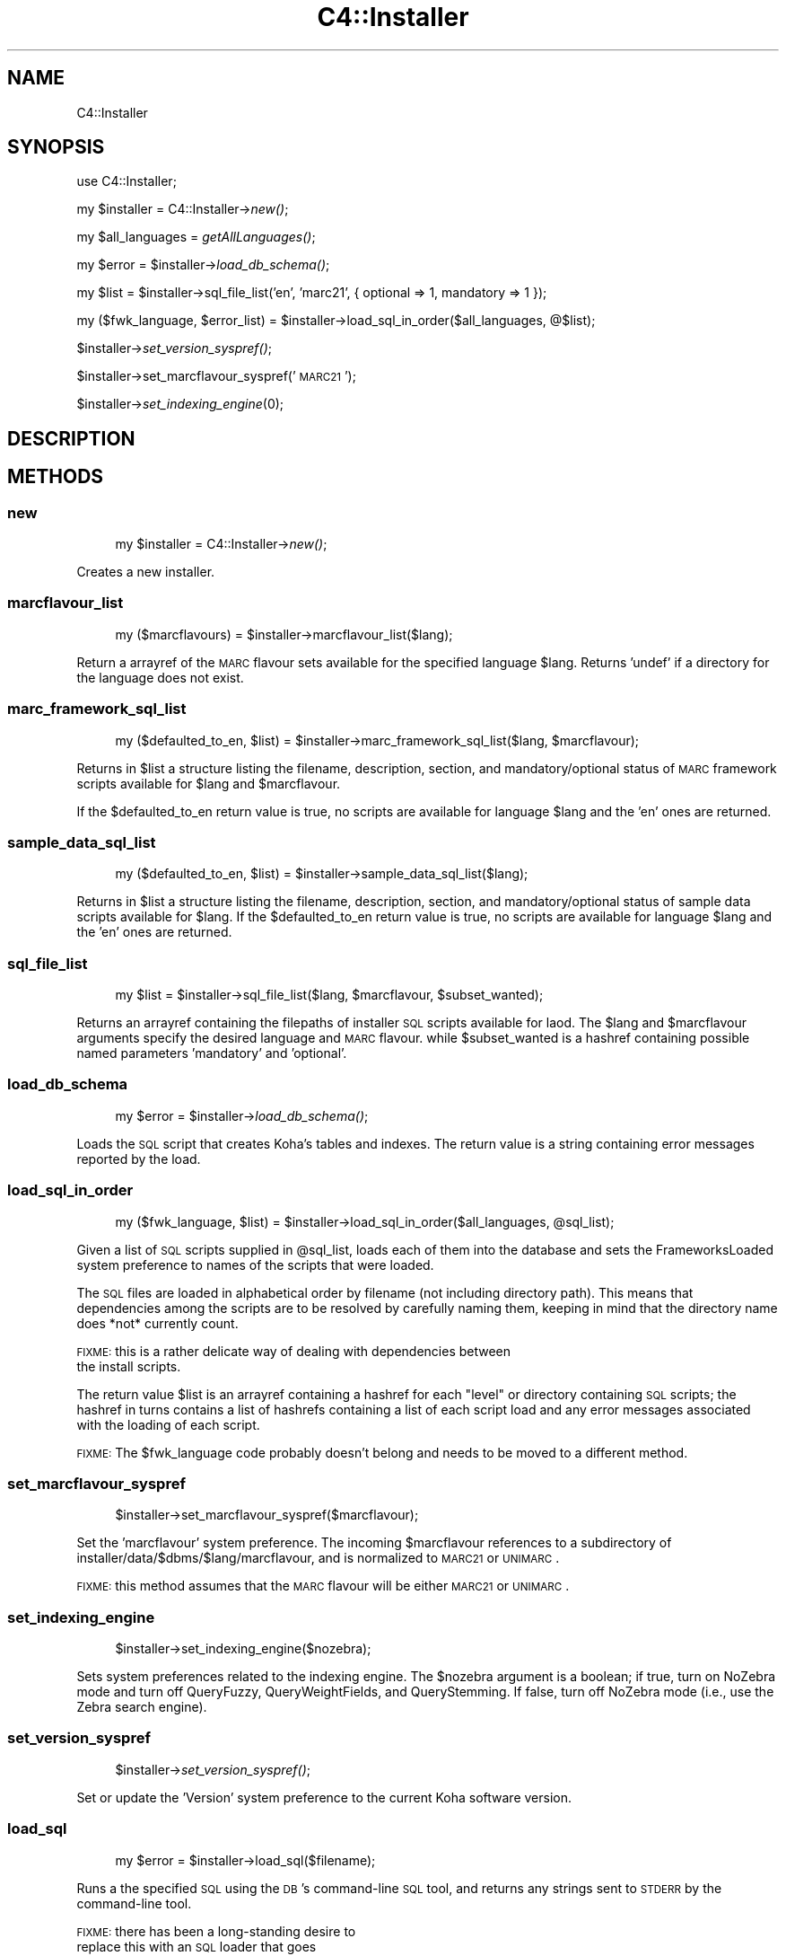 .\" Automatically generated by Pod::Man 2.1801 (Pod::Simple 3.05)
.\"
.\" Standard preamble:
.\" ========================================================================
.de Sp \" Vertical space (when we can't use .PP)
.if t .sp .5v
.if n .sp
..
.de Vb \" Begin verbatim text
.ft CW
.nf
.ne \\$1
..
.de Ve \" End verbatim text
.ft R
.fi
..
.\" Set up some character translations and predefined strings.  \*(-- will
.\" give an unbreakable dash, \*(PI will give pi, \*(L" will give a left
.\" double quote, and \*(R" will give a right double quote.  \*(C+ will
.\" give a nicer C++.  Capital omega is used to do unbreakable dashes and
.\" therefore won't be available.  \*(C` and \*(C' expand to `' in nroff,
.\" nothing in troff, for use with C<>.
.tr \(*W-
.ds C+ C\v'-.1v'\h'-1p'\s-2+\h'-1p'+\s0\v'.1v'\h'-1p'
.ie n \{\
.    ds -- \(*W-
.    ds PI pi
.    if (\n(.H=4u)&(1m=24u) .ds -- \(*W\h'-12u'\(*W\h'-12u'-\" diablo 10 pitch
.    if (\n(.H=4u)&(1m=20u) .ds -- \(*W\h'-12u'\(*W\h'-8u'-\"  diablo 12 pitch
.    ds L" ""
.    ds R" ""
.    ds C` ""
.    ds C' ""
'br\}
.el\{\
.    ds -- \|\(em\|
.    ds PI \(*p
.    ds L" ``
.    ds R" ''
'br\}
.\"
.\" Escape single quotes in literal strings from groff's Unicode transform.
.ie \n(.g .ds Aq \(aq
.el       .ds Aq '
.\"
.\" If the F register is turned on, we'll generate index entries on stderr for
.\" titles (.TH), headers (.SH), subsections (.SS), items (.Ip), and index
.\" entries marked with X<> in POD.  Of course, you'll have to process the
.\" output yourself in some meaningful fashion.
.ie \nF \{\
.    de IX
.    tm Index:\\$1\t\\n%\t"\\$2"
..
.    nr % 0
.    rr F
.\}
.el \{\
.    de IX
..
.\}
.\"
.\" Accent mark definitions (@(#)ms.acc 1.5 88/02/08 SMI; from UCB 4.2).
.\" Fear.  Run.  Save yourself.  No user-serviceable parts.
.    \" fudge factors for nroff and troff
.if n \{\
.    ds #H 0
.    ds #V .8m
.    ds #F .3m
.    ds #[ \f1
.    ds #] \fP
.\}
.if t \{\
.    ds #H ((1u-(\\\\n(.fu%2u))*.13m)
.    ds #V .6m
.    ds #F 0
.    ds #[ \&
.    ds #] \&
.\}
.    \" simple accents for nroff and troff
.if n \{\
.    ds ' \&
.    ds ` \&
.    ds ^ \&
.    ds , \&
.    ds ~ ~
.    ds /
.\}
.if t \{\
.    ds ' \\k:\h'-(\\n(.wu*8/10-\*(#H)'\'\h"|\\n:u"
.    ds ` \\k:\h'-(\\n(.wu*8/10-\*(#H)'\`\h'|\\n:u'
.    ds ^ \\k:\h'-(\\n(.wu*10/11-\*(#H)'^\h'|\\n:u'
.    ds , \\k:\h'-(\\n(.wu*8/10)',\h'|\\n:u'
.    ds ~ \\k:\h'-(\\n(.wu-\*(#H-.1m)'~\h'|\\n:u'
.    ds / \\k:\h'-(\\n(.wu*8/10-\*(#H)'\z\(sl\h'|\\n:u'
.\}
.    \" troff and (daisy-wheel) nroff accents
.ds : \\k:\h'-(\\n(.wu*8/10-\*(#H+.1m+\*(#F)'\v'-\*(#V'\z.\h'.2m+\*(#F'.\h'|\\n:u'\v'\*(#V'
.ds 8 \h'\*(#H'\(*b\h'-\*(#H'
.ds o \\k:\h'-(\\n(.wu+\w'\(de'u-\*(#H)/2u'\v'-.3n'\*(#[\z\(de\v'.3n'\h'|\\n:u'\*(#]
.ds d- \h'\*(#H'\(pd\h'-\w'~'u'\v'-.25m'\f2\(hy\fP\v'.25m'\h'-\*(#H'
.ds D- D\\k:\h'-\w'D'u'\v'-.11m'\z\(hy\v'.11m'\h'|\\n:u'
.ds th \*(#[\v'.3m'\s+1I\s-1\v'-.3m'\h'-(\w'I'u*2/3)'\s-1o\s+1\*(#]
.ds Th \*(#[\s+2I\s-2\h'-\w'I'u*3/5'\v'-.3m'o\v'.3m'\*(#]
.ds ae a\h'-(\w'a'u*4/10)'e
.ds Ae A\h'-(\w'A'u*4/10)'E
.    \" corrections for vroff
.if v .ds ~ \\k:\h'-(\\n(.wu*9/10-\*(#H)'\s-2\u~\d\s+2\h'|\\n:u'
.if v .ds ^ \\k:\h'-(\\n(.wu*10/11-\*(#H)'\v'-.4m'^\v'.4m'\h'|\\n:u'
.    \" for low resolution devices (crt and lpr)
.if \n(.H>23 .if \n(.V>19 \
\{\
.    ds : e
.    ds 8 ss
.    ds o a
.    ds d- d\h'-1'\(ga
.    ds D- D\h'-1'\(hy
.    ds th \o'bp'
.    ds Th \o'LP'
.    ds ae ae
.    ds Ae AE
.\}
.rm #[ #] #H #V #F C
.\" ========================================================================
.\"
.IX Title "C4::Installer 3"
.TH C4::Installer 3 "2010-12-10" "perl v5.10.0" "User Contributed Perl Documentation"
.\" For nroff, turn off justification.  Always turn off hyphenation; it makes
.\" way too many mistakes in technical documents.
.if n .ad l
.nh
.SH "NAME"
C4::Installer
.SH "SYNOPSIS"
.IX Header "SYNOPSIS"
use C4::Installer;
.PP
my \f(CW$installer\fR = C4::Installer\->\fInew()\fR;
.PP
my \f(CW$all_languages\fR = \fIgetAllLanguages()\fR;
.PP
my \f(CW$error\fR = \f(CW$installer\fR\->\fIload_db_schema()\fR;
.PP
my \f(CW$list\fR = \f(CW$installer\fR\->sql_file_list('en', 'marc21', { optional => 1, mandatory => 1 });
.PP
my ($fwk_language, \f(CW$error_list\fR) = \f(CW$installer\fR\->load_sql_in_order($all_languages, @$list);
.PP
\&\f(CW$installer\fR\->\fIset_version_syspref()\fR;
.PP
\&\f(CW$installer\fR\->set_marcflavour_syspref('\s-1MARC21\s0');
.PP
\&\f(CW$installer\fR\->\fIset_indexing_engine\fR\|(0);
.SH "DESCRIPTION"
.IX Header "DESCRIPTION"
.SH "METHODS"
.IX Header "METHODS"
.SS "new"
.IX Subsection "new"
.RS 4
my \f(CW$installer\fR = C4::Installer\->\fInew()\fR;
.RE
.PP
Creates a new installer.
.SS "marcflavour_list"
.IX Subsection "marcflavour_list"
.RS 4
my ($marcflavours) = \f(CW$installer\fR\->marcflavour_list($lang);
.RE
.PP
Return a arrayref of the \s-1MARC\s0 flavour sets available for the
specified language \f(CW$lang\fR.  Returns 'undef' if a directory
for the language does not exist.
.SS "marc_framework_sql_list"
.IX Subsection "marc_framework_sql_list"
.RS 4
my ($defaulted_to_en, \f(CW$list\fR) = \f(CW$installer\fR\->marc_framework_sql_list($lang, \f(CW$marcflavour\fR);
.RE
.PP
Returns in \f(CW$list\fR a structure listing the filename, description, section,
and mandatory/optional status of \s-1MARC\s0 framework scripts available for \f(CW$lang\fR
and \f(CW$marcflavour\fR.
.PP
If the \f(CW$defaulted_to_en\fR return value is true, no scripts are available
for language \f(CW$lang\fR and the 'en' ones are returned.
.SS "sample_data_sql_list"
.IX Subsection "sample_data_sql_list"
.RS 4
my ($defaulted_to_en, \f(CW$list\fR) = \f(CW$installer\fR\->sample_data_sql_list($lang);
.RE
.PP
Returns in \f(CW$list\fR a structure listing the filename, description, section,
and mandatory/optional status of sample data scripts available for \f(CW$lang\fR.
If the \f(CW$defaulted_to_en\fR return value is true, no scripts are available
for language \f(CW$lang\fR and the 'en' ones are returned.
.SS "sql_file_list"
.IX Subsection "sql_file_list"
.RS 4
my \f(CW$list\fR = \f(CW$installer\fR\->sql_file_list($lang, \f(CW$marcflavour\fR, \f(CW$subset_wanted\fR);
.RE
.PP
Returns an arrayref containing the filepaths of installer \s-1SQL\s0 scripts
available for laod.  The \f(CW$lang\fR and \f(CW$marcflavour\fR arguments
specify the desired language and \s-1MARC\s0 flavour. while \f(CW$subset_wanted\fR
is a hashref containing possible named parameters 'mandatory' and 'optional'.
.SS "load_db_schema"
.IX Subsection "load_db_schema"
.RS 4
my \f(CW$error\fR = \f(CW$installer\fR\->\fIload_db_schema()\fR;
.RE
.PP
Loads the \s-1SQL\s0 script that creates Koha's tables and indexes.  The
return value is a string containing error messages reported by the
load.
.SS "load_sql_in_order"
.IX Subsection "load_sql_in_order"
.RS 4
my ($fwk_language, \f(CW$list\fR) = \f(CW$installer\fR\->load_sql_in_order($all_languages, \f(CW@sql_list\fR);
.RE
.PP
Given a list of \s-1SQL\s0 scripts supplied in \f(CW@sql_list\fR, loads each of them
into the database and sets the FrameworksLoaded system preference to names
of the scripts that were loaded.
.PP
The \s-1SQL\s0 files are loaded in alphabetical order by filename (not including
directory path).  This means that dependencies among the scripts are to
be resolved by carefully naming them, keeping in mind that the directory name
does *not* currently count.
.PP
\&\s-1FIXME:\s0 this is a rather delicate way of dealing with dependencies between 
       the install scripts.
.PP
The return value \f(CW$list\fR is an arrayref containing a hashref for each
\&\*(L"level\*(R" or directory containing \s-1SQL\s0 scripts; the hashref in turns contains
a list of hashrefs containing a list of each script load and any error
messages associated with the loading of each script.
.PP
\&\s-1FIXME:\s0 The \f(CW$fwk_language\fR code probably doesn't belong and needs to be
moved to a different method.
.SS "set_marcflavour_syspref"
.IX Subsection "set_marcflavour_syspref"
.RS 4
\&\f(CW$installer\fR\->set_marcflavour_syspref($marcflavour);
.RE
.PP
Set the 'marcflavour' system preference.  The incoming
\&\f(CW$marcflavour\fR references to a subdirectory of
installer/data/$dbms/$lang/marcflavour, and is
normalized to \s-1MARC21\s0 or \s-1UNIMARC\s0.
.PP
\&\s-1FIXME:\s0 this method assumes that the \s-1MARC\s0 flavour will be either
\&\s-1MARC21\s0 or \s-1UNIMARC\s0.
.SS "set_indexing_engine"
.IX Subsection "set_indexing_engine"
.RS 4
\&\f(CW$installer\fR\->set_indexing_engine($nozebra);
.RE
.PP
Sets system preferences related to the indexing
engine.  The \f(CW$nozebra\fR argument is a boolean;
if true, turn on NoZebra mode and turn off QueryFuzzy,
QueryWeightFields, and QueryStemming.  If false, turn
off NoZebra mode (i.e., use the Zebra search engine).
.SS "set_version_syspref"
.IX Subsection "set_version_syspref"
.RS 4
\&\f(CW$installer\fR\->\fIset_version_syspref()\fR;
.RE
.PP
Set or update the 'Version' system preference to the current
Koha software version.
.SS "load_sql"
.IX Subsection "load_sql"
.RS 4
my \f(CW$error\fR = \f(CW$installer\fR\->load_sql($filename);
.RE
.PP
Runs a the specified \s-1SQL\s0 using the \s-1DB\s0's command-line
\&\s-1SQL\s0 tool, and returns any strings sent to \s-1STDERR\s0
by the command-line tool.
.PP
\&\s-1FIXME:\s0 there has been a long-standing desire to
       replace this with an \s-1SQL\s0 loader that goes
       through \s-1DBI\s0; partly for portability issues
       and partly to improve error handling.
.PP
\&\s-1FIXME:\s0 even using the command-line loader, some more
       basic error handling should be added \- deal
       with missing files, e.g.
.SS "get_file_path_from_name"
.IX Subsection "get_file_path_from_name"
.RS 4
my \f(CW$filename\fR = \f(CW$installer\fR\->get_file_path_from_name('script_name');
.RE
.PP
searches through the set of known \s-1SQL\s0 scripts and finds the fully
qualified path name for the script that mathches the input.
.PP
returns undef if no match was found.
.SH "AUTHOR"
.IX Header "AUTHOR"
C4::Installer is a refactoring of logic originally from installer/installer.pl, which was
originally written by Henri-Damien Laurant.
.PP
Koha Developement team <info@koha.org>
.PP
Galen Charlton <galen.charlton@liblime.com>

